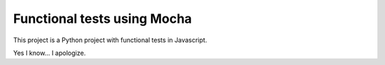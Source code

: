 Functional tests using Mocha
============================

This project is a Python project with functional tests in Javascript.

Yes I know... I apologize.
